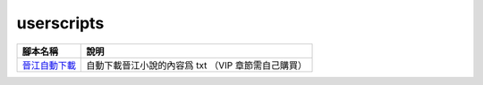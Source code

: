 ###########
userscripts
###########

+------------------+-----------------------------------------------------+
| 腳本名稱         | 說明                                                |
+==================+=====================================================+
| `晉江自動下載`_  | 自動下載晉江小說的內容爲 txt （VIP 章節需自己購買） |
+------------------+-----------------------------------------------------+

.. _晉江自動下載: https://raw.githubusercontent.com/zijung/userscripts/master/晉江自動下載.user.js
